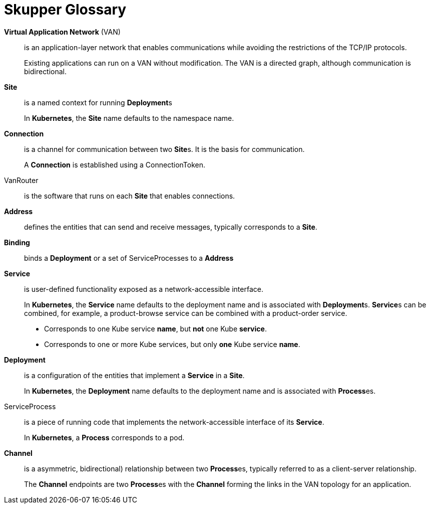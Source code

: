 = Skupper Glossary


// tag::attributes[]
:VirtualApplicationNetwork: pass:quotes[*Virtual Application Network*]
:VanSite: pass:quotes[*Site*]
:VanConnection: pass:quotes[*Connection*]
:VanRouter: pass:quotes[*Router*]
:VanAddress: pass:quotes[*Address*]
:VanBinding: pass:quotes[*Binding*]
:VanService: pass:quotes[*Service*]
:ServiceDeployment: pass:quotes[*Deployment*]
:ServiceProcess: pass:quotes[*Process*]
:ApplicationChannel: pass:quotes[*Channel*]
:DistributedApplication: pass:quotes[*Application*]
:ClusterWare: pass:quotes[*Kubernetes*]
// end::attributes[]

[glossary]
{VirtualApplicationNetwork} (VAN)::
    is an application-layer network that enables communications while avoiding the restrictions of the TCP/IP protocols. 
+
Existing applications can run on a VAN without modification.
The VAN is a directed graph, although communication is bidirectional.

 
{VanSite}::
    is a named context for running {ServiceDeployment}s
+
In {ClusterWare}, the {VanSite} name defaults to the namespace name.
 
{VanConnection}::
    is a channel for communication between two {VanSite}s.  It is the basis for communication.
+
A {VanConnection} is established using a ConnectionToken.
 
VanRouter::
    is the software that runs on each {VanSite} that enables connections.
 
{VanAddress}::
    defines the entities that can send and receive messages, typically corresponds to a {VanSite}.
 
{VanBinding}::
    binds a {ServiceDeployment} or a set of ServiceProcesses to a {VanAddress}
 
{VanService}::
    is user-defined functionality exposed as a network-accessible interface.
+
In {ClusterWare}, the {VanService} name defaults to the deployment name and is associated with {ServiceDeployment}s.
{VanService}s can be combined, for example, a product-browse service can be combined with a product-order service.
+
* Corresponds to one Kube service *name*, but *not* one Kube *service*.
* Corresponds to one or more Kube services, but only *one* Kube service *name*.

 
{ServiceDeployment}::
    is a configuration of the entities that implement a {VanService} in a {VanSite}.
+
In {ClusterWare}, the {ServiceDeployment} name defaults to the deployment name and is associated with {ServiceProcess}es.

 
ServiceProcess::
    is a piece of running code that implements the network-accessible interface of its {VanService}.
+
In {ClusterWare}, a {ServiceProcess} corresponds to a pod.
 
{ApplicationChannel}::
    is a asymmetric, bidirectional) relationship between two {ServiceProcess}es, typically referred to as a client-server relationship.
+
The {ApplicationChannel} endpoints are two {ServiceProcess}es with the {ApplicationChannel} forming the links in the VAN topology for an application.


